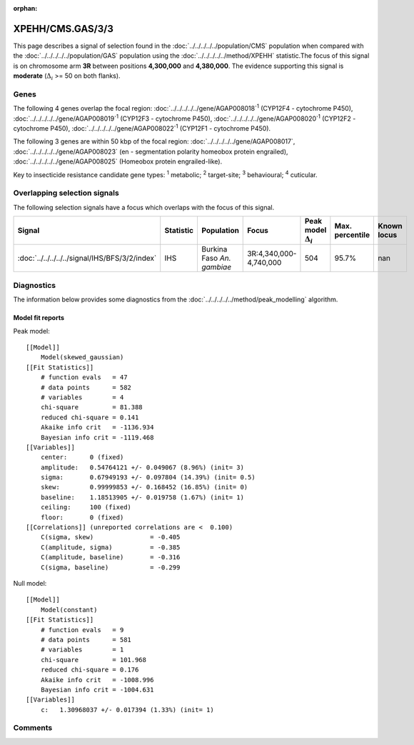 :orphan:




XPEHH/CMS.GAS/3/3
=================

This page describes a signal of selection found in the
:doc:`../../../../../population/CMS` population
when compared with the :doc:`../../../../../population/GAS` population
using the :doc:`../../../../../method/XPEHH` statistic.The focus of this signal is on chromosome arm
**3R** between positions **4,300,000** and
**4,380,000**.
The evidence supporting this signal is
**moderate** (:math:`\Delta_{i}` >= 50 on both flanks).





.. raw:: html
    :file: peak_location.html

.. raw:: html

    <div class='bokeh-figure figure'><p class='caption'>
    <strong>Signal location</strong>. Blue markers show the values of the selection statistic.
    The dashed black line shows the fitted peak model. The shaded red area shows the focus of the
    selection signal. The shaded blue area shows the genomic region in linkage with the
    selection event. Use the mouse wheel or the controls at the top right of the plot to zoom
    in, and hover over genes to see gene names and descriptions.
    </p></div>

Genes
-----


The following 4 genes overlap the focal region: :doc:`../../../../../gene/AGAP008018`:sup:`1` (CYP12F4 - cytochrome P450),  :doc:`../../../../../gene/AGAP008019`:sup:`1` (CYP12F3 - cytochrome P450),  :doc:`../../../../../gene/AGAP008020`:sup:`1` (CYP12F2 - cytochrome P450),  :doc:`../../../../../gene/AGAP008022`:sup:`1` (CYP12F1 - cytochrome P450).



The following 3 genes are within 50 kbp of the focal
region: :doc:`../../../../../gene/AGAP008017`,  :doc:`../../../../../gene/AGAP008023` (en - segmentation polarity homeobox protein engrailed),  :doc:`../../../../../gene/AGAP008025` (Homeobox protein engrailed-like).


Key to insecticide resistance candidate gene types: :sup:`1` metabolic;
:sup:`2` target-site; :sup:`3` behavioural; :sup:`4` cuticular.

Overlapping selection signals
-----------------------------

The following selection signals have a focus which overlaps with the
focus of this signal.

.. cssclass:: table-hover
.. list-table::
    :widths: auto
    :header-rows: 1

    * - Signal
      - Statistic
      - Population
      - Focus
      - Peak model :math:`\Delta_{i}`
      - Max. percentile
      - Known locus
    * - :doc:`../../../../../signal/IHS/BFS/3/2/index`
      - IHS
      - Burkina Faso *An. gambiae*
      - 3R:4,340,000-4,740,000
      - 504
      - 95.7%
      - nan
    




Diagnostics
-----------

The information below provides some diagnostics from the
:doc:`../../../../../method/peak_modelling` algorithm.

.. raw:: html

    <div class="figure">
    <img src="../../../../../_static/data/signal/XPEHH/CMS.GAS/3/3/peak_finding.png"/>
    <p class="caption"><strong>Selection signal in context</strong>. @@TODO</p>
    </div>

.. raw:: html

    <div class="figure">
    <img src="../../../../../_static/data/signal/XPEHH/CMS.GAS/3/3/peak_targetting.png"/>
    <p class="caption"><strong>Peak targetting</strong>. @@TODO</p>
    </div>

.. raw:: html

    <div class="figure">
    <img src="../../../../../_static/data/signal/XPEHH/CMS.GAS/3/3/peak_fit.png"/>
    <p class="caption"><strong>Peak fitting diagnostics</strong>. @@TODO</p>
    </div>

Model fit reports
~~~~~~~~~~~~~~~~~

Peak model::

    [[Model]]
        Model(skewed_gaussian)
    [[Fit Statistics]]
        # function evals   = 47
        # data points      = 582
        # variables        = 4
        chi-square         = 81.388
        reduced chi-square = 0.141
        Akaike info crit   = -1136.934
        Bayesian info crit = -1119.468
    [[Variables]]
        center:      0 (fixed)
        amplitude:   0.54764121 +/- 0.049067 (8.96%) (init= 3)
        sigma:       0.67949193 +/- 0.097804 (14.39%) (init= 0.5)
        skew:        0.99999853 +/- 0.168452 (16.85%) (init= 0)
        baseline:    1.18513905 +/- 0.019758 (1.67%) (init= 1)
        ceiling:     100 (fixed)
        floor:       0 (fixed)
    [[Correlations]] (unreported correlations are <  0.100)
        C(sigma, skew)               = -0.405 
        C(amplitude, sigma)          = -0.385 
        C(amplitude, baseline)       = -0.316 
        C(sigma, baseline)           = -0.299 


Null model::

    [[Model]]
        Model(constant)
    [[Fit Statistics]]
        # function evals   = 9
        # data points      = 581
        # variables        = 1
        chi-square         = 101.968
        reduced chi-square = 0.176
        Akaike info crit   = -1008.996
        Bayesian info crit = -1004.631
    [[Variables]]
        c:   1.30968037 +/- 0.017394 (1.33%) (init= 1)



Comments
--------


.. raw:: html

    <div id="disqus_thread"></div>
    <script>
    
    (function() { // DON'T EDIT BELOW THIS LINE
    var d = document, s = d.createElement('script');
    s.src = 'https://agam-selection-atlas.disqus.com/embed.js';
    s.setAttribute('data-timestamp', +new Date());
    (d.head || d.body).appendChild(s);
    })();
    </script>
    <noscript>Please enable JavaScript to view the <a href="https://disqus.com/?ref_noscript">comments.</a></noscript>


